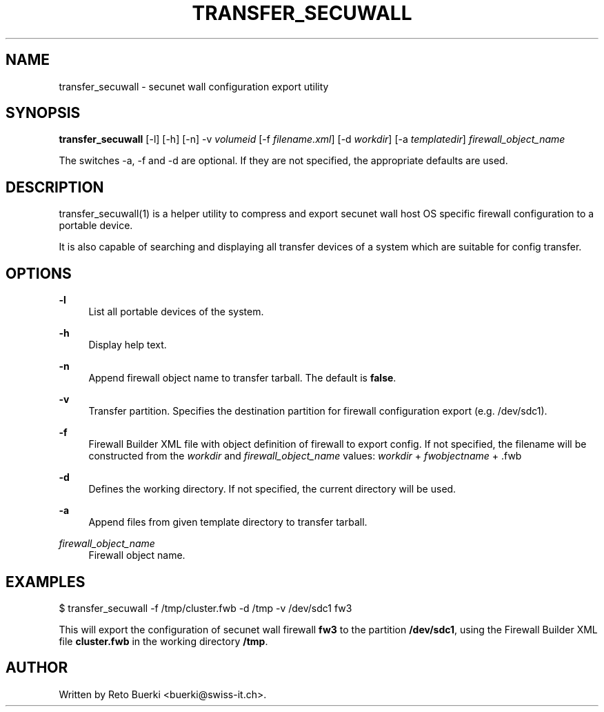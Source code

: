 .\"     Title: transfer_secuwall
.\"    Author: 
.\" Generator: DocBook XSL Stylesheets v1.73.2 <http://docbook.sf.net/>
.\"      Date: 02/12/2010
.\"    Manual: 
.\"    Source: 
.\"
.TH "TRANSFER_SECUWALL" "1" "02/12/2010" "" ""
.\" disable hyphenation
.nh
.\" disable justification (adjust text to left margin only)
.ad l
.SH "NAME"
transfer_secuwall \- secunet wall configuration export utility
.SH "SYNOPSIS"
\fBtransfer_secuwall\fR [\-l] [\-h] [\-n] \-v \fIvolumeid\fR [\-f \fIfilename\&.xml\fR] [\-d \fIworkdir\fR] [\-a \fItemplatedir\fR] \fIfirewall_object_name\fR
.sp
The switches \-a, \-f and \-d are optional\&. If they are not specified, the appropriate defaults are used\&.
.sp
.SH "DESCRIPTION"
transfer_secuwall(1) is a helper utility to compress and export secunet wall host OS specific firewall configuration to a portable device\&.
.sp
It is also capable of searching and displaying all transfer devices of a system which are suitable for config transfer\&.
.sp
.SH "OPTIONS"
.PP
\fB\-l\fR
.RS 4
List all portable devices of the system\&.
.RE
.PP
\fB\-h\fR
.RS 4
Display help text\&.
.RE
.PP
\fB\-n\fR
.RS 4
Append firewall object name to transfer tarball\&. The default is
\fBfalse\fR\&.
.RE
.PP
\fB\-v\fR
.RS 4
Transfer partition\&. Specifies the destination partition for firewall configuration export (e\&.g\&. /dev/sdc1)\&.
.RE
.PP
\fB\-f\fR
.RS 4
Firewall Builder XML file with object definition of firewall to export config\&. If not specified, the filename will be constructed from the
\fIworkdir\fR
and
\fIfirewall_object_name\fR
values:
\fIworkdir\fR
+
\fIfwobjectname\fR
+ \&.fwb
.RE
.PP
\fB\-d\fR
.RS 4
Defines the working directory\&. If not specified, the current directory will be used\&.
.RE
.PP
\fB\-a\fR
.RS 4
Append files from given template directory to transfer tarball\&.
.RE
.PP
\fIfirewall_object_name\fR
.RS 4
Firewall object name\&.
.RE
.SH "EXAMPLES"
$ transfer_secuwall \-f /tmp/cluster\&.fwb \-d /tmp \-v /dev/sdc1 fw3
.sp
This will export the configuration of secunet wall firewall \fBfw3\fR to the partition \fB/dev/sdc1\fR, using the Firewall Builder XML file \fBcluster\&.fwb\fR in the working directory \fB/tmp\fR\&.
.sp
.SH "AUTHOR"
Written by Reto Buerki <buerki@swiss\-it\&.ch>\&.
.sp

